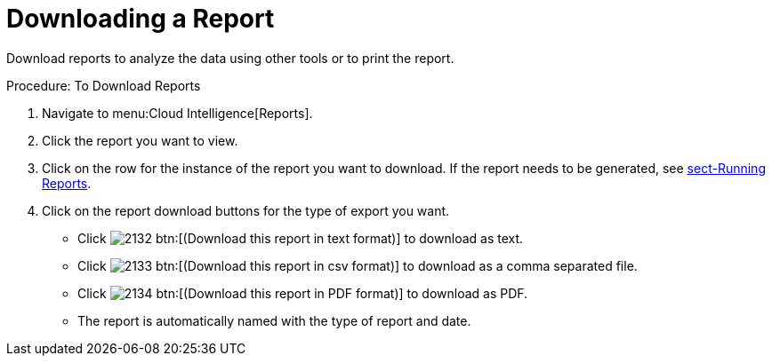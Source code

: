 = Downloading a Report

Download reports to analyze the data using other tools or to print the report. 

.Procedure: To Download Reports
. Navigate to menu:Cloud Intelligence[Reports]. 
. Click the report you want to view. 
. Click on the row for the instance of the report you want to download.
  If the report needs to be generated, see <<_sect_running_reports,sect-Running Reports>>. 
. Click on the report download buttons for the type of export you want. 
+
* Click  image:images/2132.png[] btn:[(Download this report in text format)] to download as text. 
* Click  image:images/2133.png[] btn:[(Download this report in csv format)] to download as a comma separated file. 
* Click  image:images/2134.png[] btn:[(Download this report in PDF format)] to download as PDF. 
* The report is automatically named with the type of report and date. 
